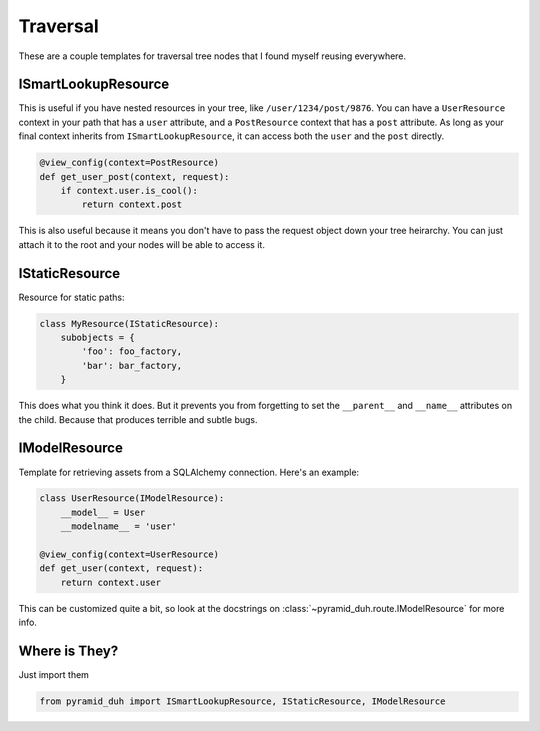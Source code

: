 Traversal
=========
These are a couple templates for traversal tree nodes that I found myself
reusing everywhere.

ISmartLookupResource
--------------------
This is useful if you have nested resources in your tree, like
``/user/1234/post/9876``. You can have a ``UserResource`` context in your path
that has a ``user`` attribute, and a ``PostResource`` context that has a
``post`` attribute. As long as your final context inherits from
``ISmartLookupResource``, it can access both the ``user`` and the ``post``
directly.

.. code-block:: python

    @view_config(context=PostResource)
    def get_user_post(context, request):
        if context.user.is_cool():
            return context.post

This is also useful because it means you don't have to pass the request object
down your tree heirarchy. You can just attach it to the root and your nodes
will be able to access it.

IStaticResource
---------------
Resource for static paths:

.. code-block:: python

    class MyResource(IStaticResource):
        subobjects = {
            'foo': foo_factory,
            'bar': bar_factory,
        }

This does what you think it does. But it prevents you from forgetting to set
the ``__parent__`` and ``__name__`` attributes on the child. Because that
produces terrible and subtle bugs.

IModelResource
--------------
Template for retrieving assets from a SQLAlchemy connection. Here's an example:

.. code-block:: python

    class UserResource(IModelResource):
        __model__ = User
        __modelname__ = 'user'

    @view_config(context=UserResource)
    def get_user(context, request):
        return context.user

This can be customized quite a bit, so look at the docstrings on
:class:`~pyramid_duh.route.IModelResource` for more info.

Where is They?
--------------
Just import them

.. code-block:: python

    from pyramid_duh import ISmartLookupResource, IStaticResource, IModelResource
